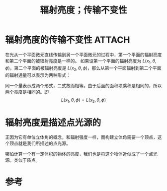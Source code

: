#+title: 辐射亮度；传输不变性
#+roam_tags: 
#+roam_alias: 

* 辐射亮度的传输不变性 :ATTACH:
:PROPERTIES:
:ID:       7a0f2c20-4e4b-4119-835a-a823178b28e2
:END:
在光从一个平面微元直线传输到另一个平面微元的过程中，第一个平面的辐射亮度和第二个平面的被辐射亮度是一样的。
[[attachment:_20210625_211503screenshot.png]]
如果设第一个平面的辐射亮度为 \(L(x_1,\theta ,\phi )\)，第二个平面的被辐射亮度是 \(L(x_2,\theta ,\phi )\)，那么从第一个平面辐射到第二个平面的辐射通量可以表示为两种形式：
\begin{gather*}
L(x_1,\theta ,\phi )(dA_1\cos \theta_1)\left(\frac{dA_2\cos \theta _2}{r^2 }\right) \\
L(x_2,\theta ,\phi )(dA_2\cos \theta_2)\left(\frac{dA_1\cos \theta _1}{r^1 }\right) \\
\end{gather*} 
同一个量表示成两个形式，二式故而相等。由于后面的面积项乘积是相同的，所以两个亮度是相同的。即
\[L(x_1,\theta ,\phi ) = L(x_2,\theta ,\phi )\] 

* 辐射亮度是描述点光源的
正因为它有单位立体角的概念，和辐射强度一样，而构建立体角需要一个顶点，这个顶点就是我们所描述的点光源。

哪怕计算一个有一定体积的物体的亮度，我们也是将这个物体近似成了一个点光源。类似于质点。

* 参考
